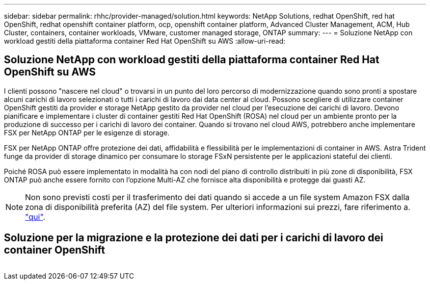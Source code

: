 ---
sidebar: sidebar 
permalink: rhhc/provider-managed/solution.html 
keywords: NetApp Solutions, redhat OpenShift, red hat OpenShift, redhat openshift container platform, ocp, openshift container platform, Advanced Cluster Management, ACM, Hub Cluster, containers, container workloads, VMware, customer managed storage, ONTAP 
summary:  
---
= Soluzione NetApp con workload gestiti della piattaforma container Red Hat OpenShift su AWS
:allow-uri-read: 




== Soluzione NetApp con workload gestiti della piattaforma container Red Hat OpenShift su AWS

[role="lead"]
I clienti possono "nascere nel cloud" o trovarsi in un punto del loro percorso di modernizzazione quando sono pronti a spostare alcuni carichi di lavoro selezionati o tutti i carichi di lavoro dai data center al cloud. Possono scegliere di utilizzare container OpenShift gestiti da provider e storage NetApp gestito da provider nel cloud per l'esecuzione dei carichi di lavoro. Devono pianificare e implementare i cluster di container gestiti Red Hat OpenShift (ROSA) nel cloud per un ambiente pronto per la produzione di successo per i carichi di lavoro dei container. Quando si trovano nel cloud AWS, potrebbero anche implementare FSX per NetApp ONTAP per le esigenze di storage.

FSX per NetApp ONTAP offre protezione dei dati, affidabilità e flessibilità per le implementazioni di container in AWS. Astra Trident funge da provider di storage dinamico per consumare lo storage FSxN persistente per le applicazioni stateful dei clienti.

Poiché ROSA può essere implementato in modalità ha con nodi del piano di controllo distribuiti in più zone di disponibilità, FSX ONTAP può anche essere fornito con l'opzione Multi-AZ che fornisce alta disponibilità e protegge dai guasti AZ.


NOTE: Non sono previsti costi per il trasferimento dei dati quando si accede a un file system Amazon FSX dalla zona di disponibilità preferita (AZ) del file system. Per ulteriori informazioni sui prezzi, fare riferimento a. link:https://aws.amazon.com/fsx/netapp-ontap/pricing/["qui"].



== Soluzione per la migrazione e la protezione dei dati per i carichi di lavoro dei container OpenShift

image:rhhc-rosa-with-fsxn.png[""]
